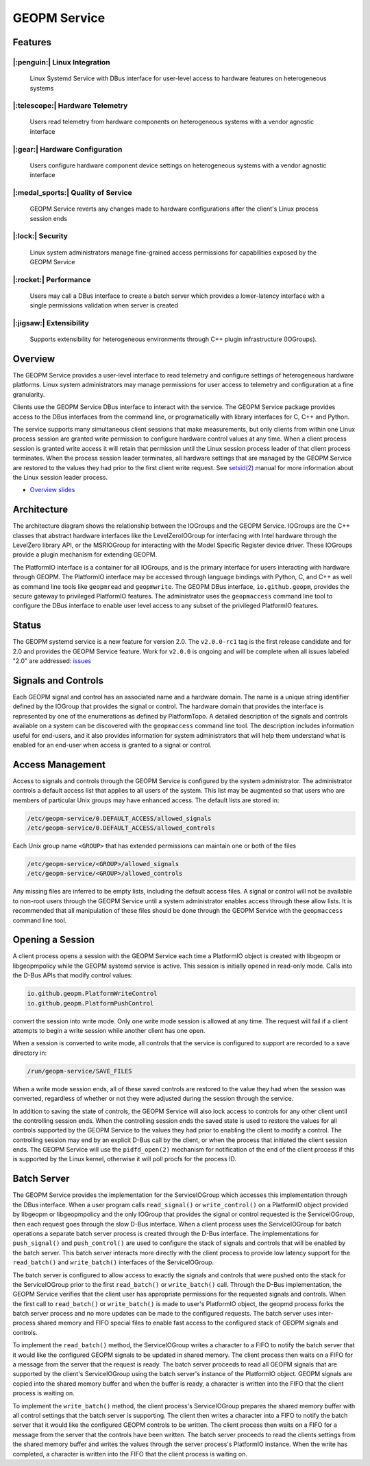 
GEOPM Service
=============

Features
--------

|:penguin:| Linux Integration
~~~~~~~~~~~~~~~~~~~~~~~~~~~~~
  Linux Systemd Service with DBus interface for user-level access to
  hardware features on heterogeneous systems


|:telescope:| Hardware Telemetry
~~~~~~~~~~~~~~~~~~~~~~~~~~~~~~~~
  Users read telemetry from hardware components on heterogeneous
  systems with a vendor agnostic interface


|:gear:| Hardware Configuration
~~~~~~~~~~~~~~~~~~~~~~~~~~~~~~~
  Users configure hardware component device settings on heterogeneous
  systems with a vendor agnostic interface


|:medal_sports:| Quality of Service
~~~~~~~~~~~~~~~~~~~~~~~~~~~~~~~~~~~
  GEOPM Service reverts any changes made to hardware configurations
  after the client's Linux process session ends


|:lock:| Security
~~~~~~~~~~~~~~~~~
  Linux system administrators manage fine-grained access permissions
  for capabilities exposed by the GEOPM Service


|:rocket:| Performance
~~~~~~~~~~~~~~~~~~~~~~~~~~~~~~
  Users may call a DBus interface to create a batch server which
  provides a lower-latency interface with a single permissions
  validation when server is created


|:jigsaw:| Extensibility
~~~~~~~~~~~~~~~~~~~~~~~~
  Supports extensibility for heterogeneous environments through C++
  plugin infrastructure (IOGroups).


Overview
--------

The GEOPM Service provides a user-level interface to read telemetry
and configure settings of heterogeneous hardware platforms. Linux
system administrators may manage permissions for user access to
telemetry and configuration at a fine granularity.

Clients use the GEOPM Service DBus interface to interact with the
service.  The GEOPM Service package provides access to the DBus
interfaces from the command line, or programatically with library
interfaces for C, C++ and Python.

The service supports many simultaneous client sessions that make
measurements, but only clients from within one Linux process session
are granted write permission to configure hardware control values at
any time.  When a client process session is granted write access it
will retain that permission until the Linux session process leader of
that client process terminates.  When the process session leader
terminates, all hardware settings that are managed by the GEOPM Service
are restored to the values they had prior to the first client write
request.  See `setsid(2) <https://man7.org/linux/man-pages/man2/setsid.2.html>`_
manual for more information about the Linux session leader process.


*
  `Overview slides <https://geopm.github.io/pdf/geopm-service.pdf>`_

Architecture
------------

.. image:: https://geopm.github.io/images/geopm-service-diagram.svg
   :target: https://geopm.github.io/pdf/geopm-service-diagram.pdf
   :alt:

The architecture diagram shows the relationship between the IOGroups
and the GEOPM Service.  IOGroups are the C++ classes that abstract
hardware interfaces like the LevelZeroIOGroup for interfacing with
Intel hardware through the LevelZero library API, or the MSRIOGroup
for interacting with the Model Specific Register device driver.  These
IOGroups provide a plugin mechanism for extending GEOPM.

The PlatformIO interface is a container for all IOGroups, and is the
primary interface for users interacting with hardware through GEOPM.
The PlatformIO interface may be accessed through language bindings
with Python, C, and C++ as well as command line tools like
``geopmread`` and ``geopmwrite``.  The GEOPM DBus interface,
``io.github.geopm``, provides the secure gateway to privileged
PlatformIO features.  The administrator uses the ``geopmaccess``
command line tool to configure the DBus interface to enable user level
access to any subset of the privileged PlatformIO features.


Status
------

The GEOPM systemd service is a new feature for version 2.0.  The
``v2.0.0-rc1`` tag is the first release candidate and for 2.0 and
provides the GEOPM Service feature.  Work for ``v2.0.0`` is ongoing
and will be complete when all issues labeled "2.0" are addressed:
`issues <https://github.com/geopm/geopm/issues?q=is%3Aissue+is%3Aopen+label%3A2.0>`_


Signals and Controls
--------------------

Each GEOPM signal and control has an associated name and a hardware
domain.  The name is a unique string identifier defined by the IOGroup
that provides the signal or control.  The hardware domain that
provides the interface is represented by one of the enumerations as
defined by PlatformTopo.  A detailed description of the signals and
controls available on a system can be discovered with the
``geopmaccess`` command line tool.  The description includes information
useful for end-users, and it also provides information for system
administrators that will help them understand what is enabled for an
end-user when access is granted to a signal or control.


Access Management
-----------------

Access to signals and controls through the GEOPM Service is configured
by the system administrator.  The administrator controls a default
access list that applies to all users of the system.  This list
may be augmented so that users who are members of particular Unix groups may
have enhanced access.  The default lists are stored in:

.. code-block::

   /etc/geopm-service/0.DEFAULT_ACCESS/allowed_signals
   /etc/geopm-service/0.DEFAULT_ACCESS/allowed_controls


Each Unix group name ``<GROUP>`` that has extended permissions can
maintain one or both of the files

.. code-block::

   /etc/geopm-service/<GROUP>/allowed_signals
   /etc/geopm-service/<GROUP>/allowed_controls


Any missing files are inferred to be empty lists, including the
default access files.  A signal or control will not be available to
non-root users through the GEOPM Service until a system administrator
enables access through these allow lists.  It is recommended that all
manipulation of these files should be done through the GEOPM Service
with the ``geopmaccess`` command line tool.


Opening a Session
-----------------

A client process opens a session with the GEOPM Service each time a
PlatformIO object is created with libgeopm or libgeopmpolicy while the
GEOPM systemd service is active.  This session is initially opened in
read-only mode.  Calls into the D-Bus APIs that modify control values:

.. code-block::

   io.github.geopm.PlatformWriteControl
   io.github.geopm.PlatformPushControl


convert the session into write mode.  Only one write mode session is
allowed at any time.  The request will fail if a client attempts to
begin a write session while another client has one open.

When a session is converted to write mode, all controls that the
service is configured to support are recorded to a save directory in:

.. code-block::

   /run/geopm-service/SAVE_FILES


When a write mode session ends, all of these saved controls are
restored to the value they had when the session was converted,
regardless of whether or not they were adjusted during the session
through the service.

In addition to saving the state of controls, the GEOPM Service will
also lock access to controls for any other client until the
controlling session ends.  When the controlling session ends the saved
state is used to restore the values for all controls supported by the
GEOPM Service to the values they had prior to enabling the client to
modify a control.  The controlling session may end by an explicit
D-Bus call by the client, or when the process that initiated the
client session ends.  The GEOPM Service will use the ``pidfd_open(2)``
mechanism for notification of the end of the client process if this is
supported by the Linux kernel, otherwise it will poll procfs for the
process ID.


Batch Server
------------

The GEOPM Service provides the implementation for the ServiceIOGroup
which accesses this implementation through the DBus interface.  When a
user program calls ``read_signal()`` or ``write_control()`` on a
PlatformIO object provided by libgeopm or libgeopmpolicy and the only
IOGroup that provides the signal or control requested is the
ServiceIOGroup, then each request goes through the slow D-Bus
interface.  When a client process uses the ServiceIOGroup for batch
operations a separate batch server process is created through the D-Bus
interface.  The implementations for ``push_signal()`` and
``push_control()`` are used to configure the stack of signals and
controls that will be enabled by the batch server.  This batch server
interacts more directly with the client process to provide low latency
support for the ``read_batch()`` and ``write_batch()`` interfaces of the
ServiceIOGroup.

The batch server is configured to allow access to exactly the signals
and controls that were pushed onto the stack for the ServiceIOGroup
prior to the first ``read_batch()`` or ``write_batch()`` call.
Through the D-Bus implementation, the GEOPM Service verifies that the
client user has appropriate permissions for the requested signals and
controls.  When the first call to ``read_batch()`` or
``write_batch()`` is made to user's PlatformIO object, the geopmd
process forks the batch server process and no more updates can be made
to the configured requests.  The batch server uses inter-process
shared memory and FIFO special files to enable fast access to the
configured stack of GEOPM signals and controls.

To implement the ``read_batch()`` method, the ServiceIOGroup writes a
character to a FIFO to notify the batch server that it would like the
configured GEOPM signals to be updated in shared memory.  The client
process then waits on a FIFO for a message from the server that the
request is ready.  The batch server proceeds to read all GEOPM signals
that are supported by the client's ServiceIOGroup using the batch
server's instance of the PlatformIO object.  GEOPM signals are copied
into the shared memory buffer and when the buffer is ready, a
character is written into the FIFO that the client process is waiting
on.

To implement the ``write_batch()`` method, the client process's
ServiceIOGroup prepares the shared memory buffer with all control
settings that the batch server is supporting.  The client then writes
a character into a FIFO to notify the batch server that it would like
the configured GEOPM controls to be written.  The client process then
waits on a FIFO for a message from the server that the controls have
been written.  The batch server proceeds to read the clients settings
from the shared memory buffer and writes the values through the server
process's PlatformIO instance.  When the write has completed, a
character is written into the FIFO that the client process is waiting
on.
